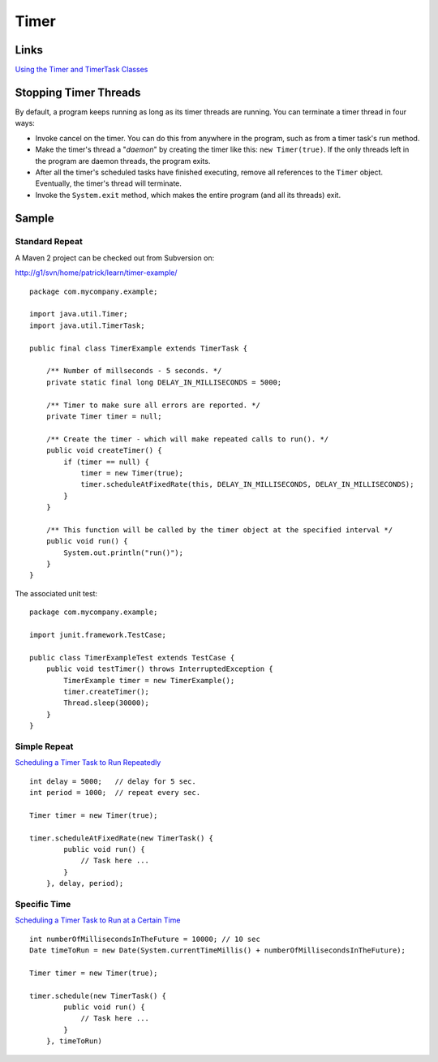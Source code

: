 Timer
*****

Links
=====

`Using the Timer and TimerTask Classes`_

Stopping Timer Threads
======================

By default, a program keeps running as long as its timer threads are running.
You can terminate a timer thread in four ways:

- Invoke cancel on the timer.  You can do this from anywhere in the program,
  such as from a timer task's run method.
- Make the timer's thread a "*daemon*" by creating the timer like this:
  ``new Timer(true)``.  If the only threads left in the program are daemon
  threads, the program exits.
- After all the timer's scheduled tasks have finished executing, remove all
  references to the ``Timer`` object. Eventually, the timer's thread will
  terminate.
- Invoke the ``System.exit`` method, which makes the entire program (and all
  its threads) exit.

Sample
======

Standard Repeat
---------------

A Maven 2 project can be checked out from Subversion on:

http://g1/svn/home/patrick/learn/timer-example/

::

  package com.mycompany.example;

  import java.util.Timer;
  import java.util.TimerTask;

  public final class TimerExample extends TimerTask {

      /** Number of millseconds - 5 seconds. */
      private static final long DELAY_IN_MILLISECONDS = 5000;

      /** Timer to make sure all errors are reported. */
      private Timer timer = null;

      /** Create the timer - which will make repeated calls to run(). */
      public void createTimer() {
          if (timer == null) {
              timer = new Timer(true);
              timer.scheduleAtFixedRate(this, DELAY_IN_MILLISECONDS, DELAY_IN_MILLISECONDS);
          }
      }

      /** This function will be called by the timer object at the specified interval */
      public void run() {
          System.out.println("run()");
      }
  }

The associated unit test:

::

  package com.mycompany.example;

  import junit.framework.TestCase;

  public class TimerExampleTest extends TestCase {
      public void testTimer() throws InterruptedException {
          TimerExample timer = new TimerExample();
          timer.createTimer();
          Thread.sleep(30000);
      }
  }

Simple Repeat
-------------

`Scheduling a Timer Task to Run Repeatedly`_

::

  int delay = 5000;   // delay for 5 sec.
  int period = 1000;  // repeat every sec.

  Timer timer = new Timer(true);

  timer.scheduleAtFixedRate(new TimerTask() {
          public void run() {
              // Task here ...
          }
      }, delay, period);

Specific Time
-------------

`Scheduling a Timer Task to Run at a Certain Time`_

::

  int numberOfMillisecondsInTheFuture = 10000; // 10 sec
  Date timeToRun = new Date(System.currentTimeMillis() + numberOfMillisecondsInTheFuture);

  Timer timer = new Timer(true);

  timer.schedule(new TimerTask() {
          public void run() {
              // Task here ...
          }
      }, timeToRun)


.. _`Using the Timer and TimerTask Classes`: http://java.sun.com/docs/books/tutorial/essential/threads/timer.html
.. _`Scheduling a Timer Task to Run Repeatedly`: http://www.exampledepot.com/egs/java.util/ScheduleRepeat.html
.. _`Scheduling a Timer Task to Run at a Certain Time`: http://www.exampledepot.com/egs/java.util/ScheduleLater.html

